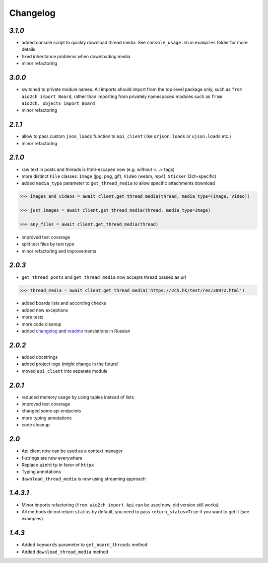 Changelog
=========

`3.1.0`
-------

* added console script to quickly download thread media. See ``console_usage.sh`` in ``examples`` folder for more details
* fixed inheritance problems when downloading media
* minor refactoring


`3.0.0`
-------

* switched to private module names. All imports should import from the top-level package only, such as ``from aio2ch import Board``, rather than importing from privately namespaced modules such as ``from aio2ch._objects import Board``
* minor refactoring


`2.1.1`
-------

* allow to pass custom ``json_loads`` function to ``api_client`` (like ``orjson.loads`` or ``ujson.loads`` etc.)
* minor refactoring


`2.1.0`
-------

* raw text in posts and threads is html-escaped now (e.g. without <...> tags)
* more distinct ``File`` classes: ``Image`` (jpg, png, gif), ``Video`` (webm, mp4), ``Sticker`` (2ch-specific)
* added ``media_type`` parameter to ``get_thread_media`` to allow specific attachments download

.. code-block:: python

    >>> images_and_videos = await client.get_thread_media(thread, media_type=(Image, Video))

    >>> just_images = await client.get_thread_media(thread, media_type=Image)

    >>> any_files = await client.get_thread_media(thread)

* improved test coverage
* split test files by test type
* minor refactoring and improvements


`2.0.3`
-------

* ``get_thread_posts`` and ``get_thread_media`` now accepts thread passed as url

.. code-block:: python

    >>> thread_media = await client.get_thread_media('https://2ch.hk/test/res/30972.html')

* added boards lists and according checks
* added new exceptions
* more tests
* more code cleanup
* added changelog_ and readme_ translations in Russian

`2.0.2`
-------

* added docstrings
* added project logo (might change in the future)
* moved ``api_client`` into separate module

`2.0.1`
-------

* reduced memory usage by using tuples instead of lists
* improved test coverage
* changed some api endpoints
* more typing annotations
* code cleanup

`2.0`
-----

* Api client now can be used as a context manager
* f-strings are now everywhere
* Replace ``aiohttp`` in favor of ``httpx``
* Typing annotations
* ``download_thread_media`` is now using streaming approach

`1.4.3.1`
---------

* Minor imports refactoring (``from aio2ch import Api`` can be used now, old version still works)
* All methods do not return ``status`` by default, you need to pass ``return_status=True`` if you want to get it (see examples)


`1.4.3`
-------

* Added ``keywords`` parameter to ``get_board_threads`` method
* Added ``download_thread_media`` method

.. _changelog: https://github.com/wkpn/aio2ch/CHANGELOG-ru.rst
.. _readme: https://github.com/wkpn/aio2ch/README-ru.rst
